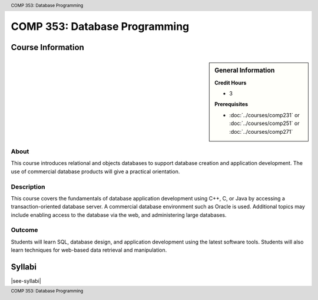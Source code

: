 .. header:: COMP 353: Database Programming
.. footer:: COMP 353: Database Programming

.. index::
    Database Programming
    Database
    Programming
    COMP 353

##############################
COMP 353: Database Programming
##############################

******************
Course Information
******************

.. sidebar:: General Information

    **Credit Hours**

    * 3

    **Prerequisites**

    * :doc:`../courses/comp231` or :doc:`../courses/comp251` or :doc:`../courses/comp271`

About
=====

This course introduces relational and objects databases to support database creation and application development. The use of commercial database products will give a practical orientation.

Description
===========

This course covers the fundamentals of database application development using C++, C, or Java by accessing a transaction-oriented database server. A commercial database environment such as Oracle is used. Additional topics may include enabling access to the database via the web, and administering large databases.

Outcome
=======

Students will learn SQL, database design, and application development using the latest software tools.  Students will also learn techniques for web-based data retrieval and manipulation.

*******
Syllabi
*******

|see-syllabi|
